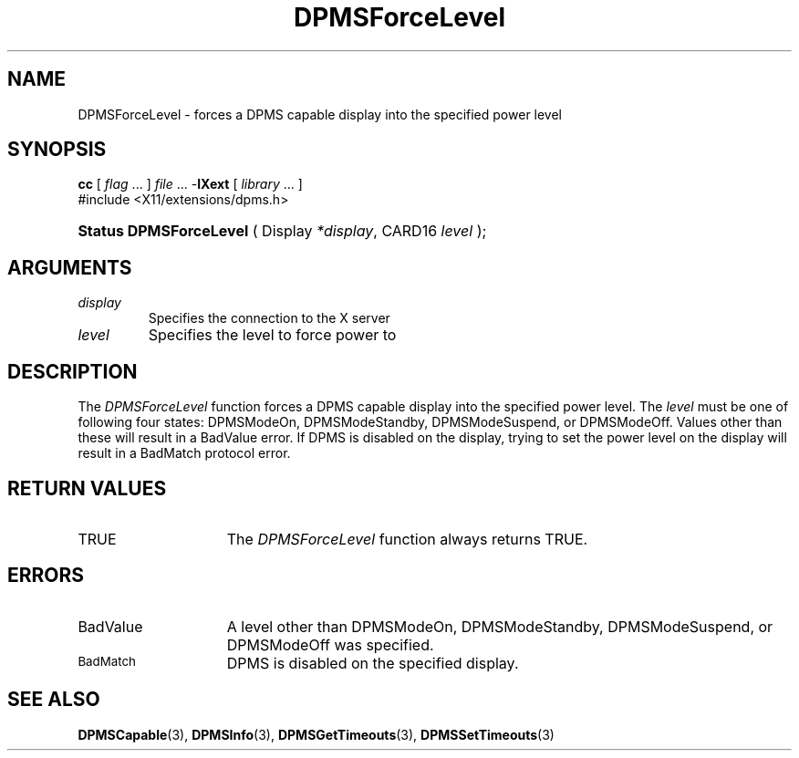 .\" Copyright \(co Digital Equipment Corporation, 1996
.\"
.\" Permission to use, copy, modify, distribute, and sell this
.\" documentation for any purpose is hereby granted without fee,
.\" provided that the above copyright notice and this permission
.\" notice appear in all copies.  Digital Equipment Corporation
.\" makes no representations about the suitability for any purpose
.\" of the information in this document.  This documentation is
.\" provided ``as is'' without express or implied warranty.
.\"
.\" Copyright (c) 1999, 2005, Oracle and/or its affiliates.
.\"
.\" Permission is hereby granted, free of charge, to any person obtaining a
.\" copy of this software and associated documentation files (the "Software"),
.\" to deal in the Software without restriction, including without limitation
.\" the rights to use, copy, modify, merge, publish, distribute, sublicense,
.\" and/or sell copies of the Software, and to permit persons to whom the
.\" Software is furnished to do so, subject to the following conditions:
.\"
.\" The above copyright notice and this permission notice (including the next
.\" paragraph) shall be included in all copies or substantial portions of the
.\" Software.
.\"
.\" THE SOFTWARE IS PROVIDED "AS IS", WITHOUT WARRANTY OF ANY KIND, EXPRESS OR
.\" IMPLIED, INCLUDING BUT NOT LIMITED TO THE WARRANTIES OF MERCHANTABILITY,
.\" FITNESS FOR A PARTICULAR PURPOSE AND NONINFRINGEMENT.  IN NO EVENT SHALL
.\" THE AUTHORS OR COPYRIGHT HOLDERS BE LIABLE FOR ANY CLAIM, DAMAGES OR OTHER
.\" LIABILITY, WHETHER IN AN ACTION OF CONTRACT, TORT OR OTHERWISE, ARISING
.\" FROM, OUT OF OR IN CONNECTION WITH THE SOFTWARE OR THE USE OR OTHER
.\" DEALINGS IN THE SOFTWARE.
.\"
.\" X Window System is a trademark of The Open Group.
.\"
.TH DPMSForceLevel 3 "libXext 1.3.6" "X Version 11" "X FUNCTIONS"
.SH NAME
DPMSForceLevel \- forces a DPMS capable display into the
specified power level
.SH SYNOPSIS
.PP
.nf
\fBcc\fR [ \fIflag\fR \&.\&.\&. ] \fIfile\fR \&.\&.\&. -\fBlXext\fR [ \fIlibrary\fR \&.\&.\&. ]
\&#include <X11/extensions/dpms.h>
.HP
.BR "Status DPMSForceLevel" " ( Display \fI*display\fP\^, CARD16 \fIlevel\fP\^ );"
.if n .ti +5n
.if t .ti +.5i
.SH ARGUMENTS
.TP
.I display
Specifies the connection to the X server
.TP
.I level
Specifies the level to force power to
.SH DESCRIPTION
.LP
The
.I DPMSForceLevel
function forces a DPMS capable display into the specified power level.  The
\fIlevel\fP must be one of following four states: DPMSModeOn, DPMSModeStandby,
DPMSModeSuspend, or DPMSModeOff. Values other than these will result in a
BadValue error.  If DPMS
is disabled on the display, trying to set the power level on the display will
result in a BadMatch
protocol error.
.SH "RETURN VALUES"
.TP 15
TRUE
The
.I DPMSForceLevel
function always returns TRUE.
.SH ERRORS
.TP 15
BadValue
A level other than DPMSModeOn, DPMSModeStandby, DPMSModeSuspend, or DPMSModeOff
was specified.
.TP 15
.SM BadMatch
DPMS is disabled on the specified display.
.SH "SEE ALSO"
.BR DPMSCapable (3),
.BR DPMSInfo (3),
.BR DPMSGetTimeouts (3),
.BR DPMSSetTimeouts (3)
